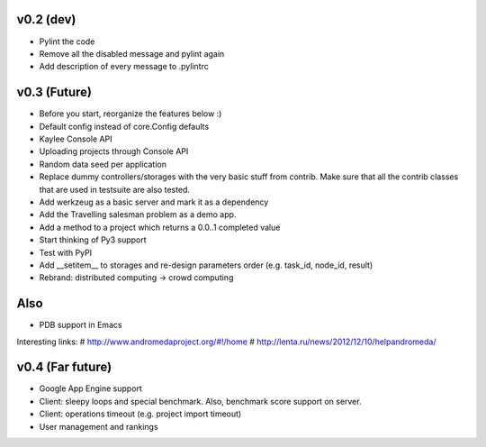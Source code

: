 v0.2 (dev)
----------
* Pylint the code
* Remove all the disabled message and pylint again
* Add description of every message to .pylintrc


v0.3 (Future)
-------------
* Before you start, reorganize the features below :)
* Default config instead of core.Config defaults
* Kaylee Console API
* Uploading projects through Console API
* Random data seed per application
* Replace dummy controllers/storages with the very basic stuff from contrib.
  Make sure that all the contrib classes that are used in testsuite are
  also tested.
* Add werkzeug as a basic server and mark it as a dependency
* Аdd the Travelling salesman problem as a demo app.
* Add a method to a project which returns a 0.0..1 completed value
* Start thinking of Py3 support
* Test with PyPI
* Add __setitem__ to storages and re-design parameters order (e.g. task_id, node_id, result)
* Rebrand: distributed computing -> crowd computing

Also
----
* PDB support in Emacs

Interesting links:
# http://www.andromedaproject.org/#!/home
# http://lenta.ru/news/2012/12/10/helpandromeda/


v0.4 (Far future)
-----------------
* Google App Engine support
* Client: sleepy loops and special benchmark. Also, benchmark score support on
  server.
* Client: operations timeout (e.g. project import timeout)
* User management and rankings
